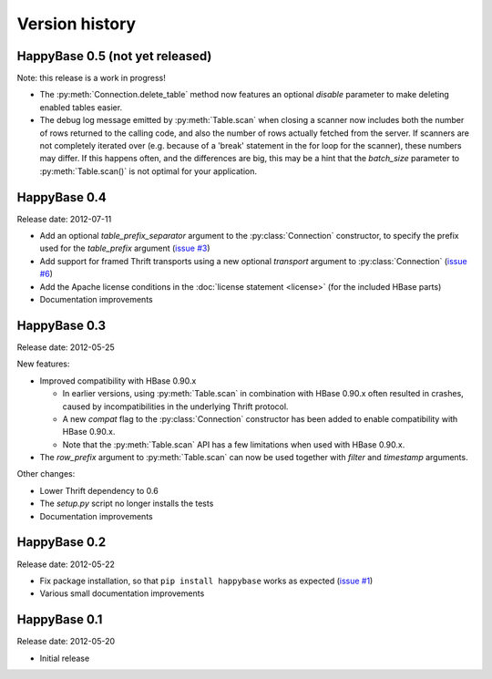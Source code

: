 Version history
===============

.. py:currentmodule:: happybase

HappyBase 0.5 (not yet released)
--------------------------------

Note: this release is a work in progress!

* The :py:meth:`Connection.delete_table` method now features an optional
  `disable` parameter to make deleting enabled tables easier.

* The debug log message emitted by :py:meth:`Table.scan` when closing a scanner
  now includes both the number of rows returned to the calling code, and also
  the number of rows actually fetched from the server. If scanners are not
  completely iterated over (e.g. because of a 'break' statement in the for loop
  for the scanner), these numbers may differ. If this happens often, and the
  differences are big, this may be a hint that the `batch_size` parameter to
  :py:meth:`Table.scan()` is not optimal for your application.

HappyBase 0.4
-------------

Release date: 2012-07-11

* Add an optional `table_prefix_separator` argument to the
  :py:class:`Connection` constructor, to specify the prefix used for the
  `table_prefix` argument (`issue #3
  <https://github.com/wbolster/happybase/issues/3>`_)
* Add support for framed Thrift transports using a new optional `transport`
  argument to :py:class:`Connection` (`issue #6
  <https://github.com/wbolster/happybase/issues/6>`_)
* Add the Apache license conditions in the :doc:`license statement <license>`
  (for the included HBase parts)
* Documentation improvements


HappyBase 0.3
-------------

Release date: 2012-05-25

New features:

* Improved compatibility with HBase 0.90.x

  * In earlier versions, using :py:meth:`Table.scan` in combination with HBase
    0.90.x often resulted in crashes, caused by incompatibilities in the
    underlying Thrift protocol.
  * A new `compat` flag to the :py:class:`Connection` constructor has been
    added to enable compatibility with HBase 0.90.x.
  * Note that the :py:meth:`Table.scan` API has a few limitations when used
    with HBase 0.90.x.

* The `row_prefix` argument to :py:meth:`Table.scan` can now be used together
  with `filter` and `timestamp` arguments.

Other changes:

* Lower Thrift dependency to 0.6
* The `setup.py` script no longer installs the tests
* Documentation improvements


HappyBase 0.2
-------------

Release date: 2012-05-22

* Fix package installation, so that ``pip install happybase`` works as expected
  (`issue #1 <https://github.com/wbolster/happybase/issues/1>`_)
* Various small documentation improvements


HappyBase 0.1
-------------

Release date: 2012-05-20

* Initial release
